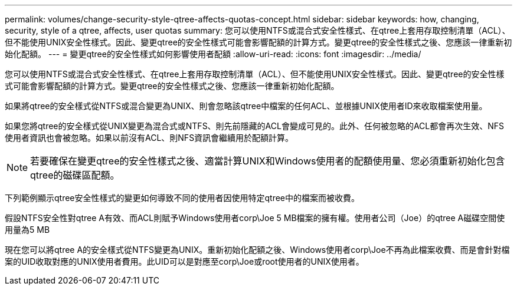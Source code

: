 ---
permalink: volumes/change-security-style-qtree-affects-quotas-concept.html 
sidebar: sidebar 
keywords: how, changing, security, style of a qtree, affects, user quotas 
summary: 您可以使用NTFS或混合式安全性樣式、在qtree上套用存取控制清單（ACL）、但不能使用UNIX安全性樣式。因此、變更qtree的安全性樣式可能會影響配額的計算方式。變更qtree的安全性樣式之後、您應該一律重新初始化配額。 
---
= 變更qtree的安全性樣式如何影響使用者配額
:allow-uri-read: 
:icons: font
:imagesdir: ../media/


[role="lead"]
您可以使用NTFS或混合式安全性樣式、在qtree上套用存取控制清單（ACL）、但不能使用UNIX安全性樣式。因此、變更qtree的安全性樣式可能會影響配額的計算方式。變更qtree的安全性樣式之後、您應該一律重新初始化配額。

如果將qtree的安全樣式從NTFS或混合變更為UNIX、則會忽略該qtree中檔案的任何ACL、並根據UNIX使用者ID來收取檔案使用量。

如果您將qtree的安全樣式從UNIX變更為混合式或NTFS、則先前隱藏的ACL會變成可見的。此外、任何被忽略的ACL都會再次生效、NFS使用者資訊也會被忽略。如果以前沒有ACL、則NFS資訊會繼續用於配額計算。

[NOTE]
====
若要確保在變更qtree的安全性樣式之後、適當計算UNIX和Windows使用者的配額使用量、您必須重新初始化包含qtree的磁碟區配額。

====
下列範例顯示qtree安全性樣式的變更如何導致不同的使用者因使用特定qtree中的檔案而被收費。

假設NTFS安全性對qtree A有效、而ACL則賦予Windows使用者corp\Joe 5 MB檔案的擁有權。使用者公司（Joe）的qtree A磁碟空間使用量為5 MB

現在您可以將qtree A的安全樣式從NTFS變更為UNIX。重新初始化配額之後、Windows使用者corp\Joe不再為此檔案收費、而是會針對檔案的UID收取對應的UNIX使用者費用。此UID可以是對應至corp\Joe或root使用者的UNIX使用者。

